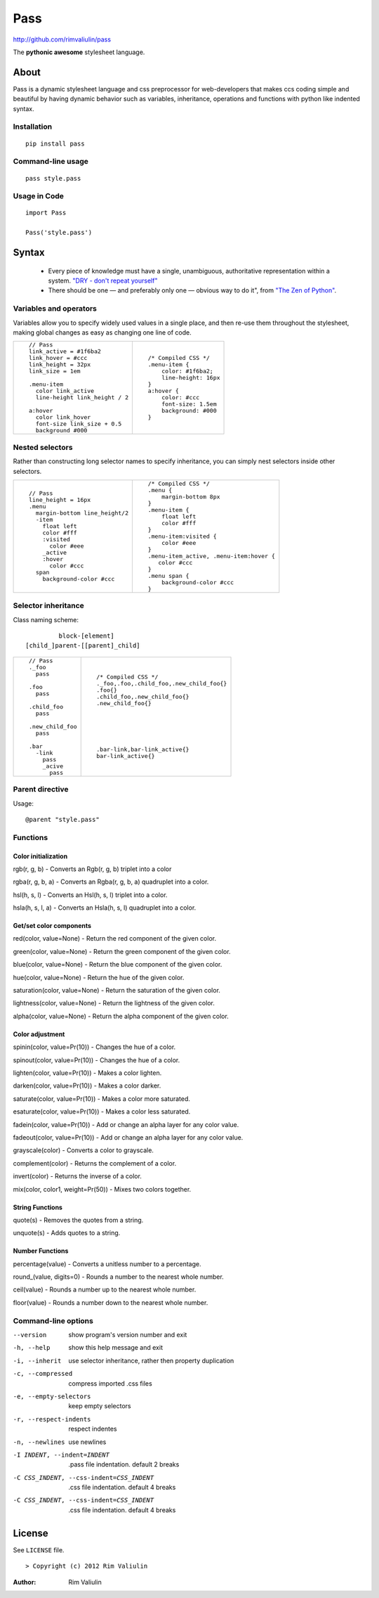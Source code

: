 ====
Pass
====
http://github.com/rimvaliulin/pass

The **pythonic awesome** stylesheet language.

About
=====
Pass is a dynamic stylesheet language and css preprocessor for web-developers that makes ccs coding simple and
beautiful by having dynamic behavior such as variables, inheritance, operations and functions with python like indented syntax.

Installation
------------

::

    pip install pass

Command-line usage
------------------

::

    pass style.pass

Usage in Code
-------------

::

    import Pass

    Pass('style.pass')

Syntax
======
 - Every piece of knowledge must have a single, unambiguous, authoritative representation within a system. `"DRY - don't repeat yourself" <http://en.wikipedia.org/wiki/Don't_repeat_yourself>`_
 - There should be one — and preferably only one — obvious way to do it", from `"The Zen of Python" <http://en.wikipedia.org/wiki/The_Zen_of_Python>`_.

Variables and operators
-----------------------
Variables allow you to specify widely used values in a single place, and then re-use them throughout the stylesheet,
making global changes as easy as changing one line of code.

+------------------------------------------+------------------------------------------+
|::                                        |::                                        |
|                                          |                                          |
|    // Pass                               |    /* Compiled CSS */                    |
|    link_active = #1f6ba2                 |    .menu-item {                          |
|    link_hover = #ccc                     |        color: #1f6ba2;                   |
|    link_height = 32px                    |        line-height: 16px                 |
|    link_size = 1em                       |    }                                     |
|                                          |    a:hover {                             |
|    .menu-item                            |        color: #ccc                       |
|      color link_active                   |        font-size: 1.5em                  |
|      line-height link_height / 2         |        background: #000                  |
|                                          |    }                                     |
|    a:hover                               |                                          |
|      color link_hover                    |                                          |
|      font-size link_size + 0.5           |                                          |
|      background #000                     |                                          |
|                                          |                                          |
+------------------------------------------+------------------------------------------+

Nested selectors
----------------
Rather than constructing long selector names to specify inheritance, you can simply nest selectors
inside other selectors.

+------------------------------------------+------------------------------------------+
|::                                        |::                                        |
|                                          |                                          |
|    // Pass                               |    /* Compiled CSS */                    |
|    line_height = 16px                    |    .menu {                               |
|    .menu                                 |        margin-bottom 8px                 |
|      margin-bottom line_height/2         |    }                                     |
|      -item                               |    .menu-item {                          |
|        float left                        |        float left                        |
|        color #fff                        |        color #fff                        |
|        :visited                          |    }                                     |
|          color #eee                      |    .menu-item:visited {                  |
|        _active                           |        color #eee                        |
|        :hover                            |    }                                     |
|          color #ccc                      |    .menu-item_active, .menu-item:hover { |
|      span                                |       color #ccc                         |
|        background-color #ccc             |    }                                     |
|                                          |    .menu span {                          |
|                                          |        background-color #ccc             |
|                                          |    }                                     |
|                                          |                                          |
+------------------------------------------+------------------------------------------+

Selector inheritance
--------------------
Class naming scheme::

             block-[element]
    [child_]parent-[[parent]_child]

+------------------------------------------+------------------------------------------+
|::                                        |::                                        |
|                                          |                                          |
|    // Pass                               |    /* Compiled CSS */                    |
|    ._foo                                 |    ._foo,.foo,.сhild_foo,.new_child_foo{}|
|      pass                                |    .foo{}                                |
|                                          |    .child_foo,.new_child_foo{}           |
|    .foo                                  |    .new_child_foo{}                      |
|      pass                                |                                          |
|                                          |                                          |
|    .сhild_foo                            |                                          |
|      pass                                |                                          |
|                                          |                                          |
|    .new_child_foo                        |                                          |
|      pass                                |    .bar-link,bar-link_active{}           |
|                                          |    bar-link_active{}                     |
|    .bar                                  |                                          |
|      -link                               |                                          |
|        pass                              |                                          |
|        _acive                            |                                          |
|          pass                            |                                          |
+------------------------------------------+------------------------------------------+


Parent directive
--------------------
Usage::

    @parent "style.pass"


Functions
---------

Color initialization
####################

rgb(r, g, b) - Converts an Rgb(r, g, b) triplet into a color

rgba(r, g, b, a) - Converts an Rgba(r, g, b, a) quadruplet into a color.

hsl(h, s, l) - Converts an Hsl(h, s, l) triplet into a color.

hsla(h, s, l, a) - Converts an Hsla(h, s, l) quadruplet into a color.


Get/set color components
########################

red(color, value=None) - Return the red component of the given color.

green(color, value=None) - Return the green component of the given color.

blue(color, value=None) - Return the blue component of the given color.

hue(color, value=None) - Return the hue of the given color.

saturation(color, value=None) - Return the saturation of the given color.

lightness(color, value=None) - Return the lightness of the given color.

alpha(color, value=None) - Return the alpha component of the given color.

Color adjustment
################

spinin(color, value=Pr(10)) - Changes the hue of a color.

spinout(color, value=Pr(10)) - Changes the hue of a color.

lighten(color, value=Pr(10)) - Makes a color lighten.

darken(color, value=Pr(10)) - Makes a color darker.

saturate(color, value=Pr(10)) - Makes a color more saturated.

esaturate(color, value=Pr(10)) - Makes a color less saturated.

fadein(color, value=Pr(10)) - Add or change an alpha layer for any color value.

fadeout(color, value=Pr(10)) - Add or change an alpha layer for any color value.

grayscale(color) - Converts a color to grayscale.

complement(color) - Returns the complement of a color.

invert(color) - Returns the inverse of a color.

mix(color, color1, weight=Pr(50)) - Mixes two colors together.

String Functions
################

quote(s) - Removes the quotes from a string.

unquote(s) - Adds quotes to a string.

Number Functions
################

percentage(value) - Converts a unitless number to a percentage.

round_(value, digits=0) - Rounds a number to the nearest whole number.

ceil(value) - Rounds a number up to the nearest whole number.

floor(value) - Rounds a number down to the nearest whole number.


Command-line options
--------------------

--version                               show program's version number and exit
-h, --help                              show this help message and exit
-i, --inherit                           use selector inheritance, rather then property duplication
-c, --compressed                        compress imported .css files
-e, --empty-selectors                   keep empty selectors
-r, --respect-indents                   respect indentes
-n, --newlines                          use newlines
-I INDENT, --indent=INDENT              .pass file indentation. default 2 breaks
-C CSS_INDENT, --css-indent=CSS_INDENT  .css file indentation. default 4 breaks
-C CSS_INDENT, --css-indent=CSS_INDENT  .css file indentation. default 4 breaks

License
=======

See ``LICENSE`` file.

::

> Copyright (c) 2012 Rim Valiulin


:Author: Rim Valiulin
